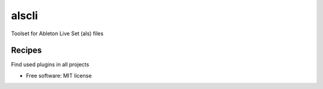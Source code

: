 ======
alscli
======

Toolset for Ableton Live Set (als) files

Recipes
=======

Find used plugins in all projects

.. code:: bash
    find . -name '*.als' -exec bash -c 'echo "{}"; alscli list-plugins "{}"' \; | tee ~/work/sandbox/plugins.txt

* Free software: MIT license
